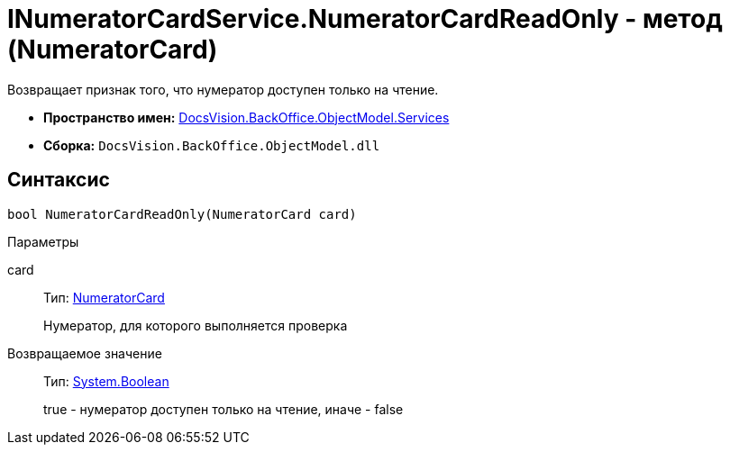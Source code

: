 = INumeratorCardService.NumeratorCardReadOnly - метод (NumeratorCard)

Возвращает признак того, что нумератор доступен только на чтение.

* *Пространство имен:* xref:api/DocsVision/BackOffice/ObjectModel/Services/Services_NS.adoc[DocsVision.BackOffice.ObjectModel.Services]
* *Сборка:* `DocsVision.BackOffice.ObjectModel.dll`

== Синтаксис

[source,csharp]
----
bool NumeratorCardReadOnly(NumeratorCard card)
----

Параметры

card::
Тип: xref:api/DocsVision/Platform/ObjectManager/SystemCards/NumeratorCard_CL.adoc[NumeratorCard]
+
Нумератор, для которого выполняется проверка

Возвращаемое значение::
Тип: http://msdn.microsoft.com/ru-ru/library/system.boolean.aspx[System.Boolean]
+
true - нумератор доступен только на чтение, иначе - false
